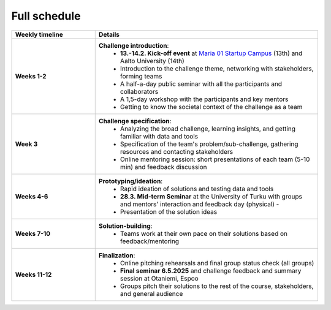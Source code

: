 Full schedule
===============

.. list-table::
    :widths: 3 8
    :header-rows: 1
    :stub-columns: 1
    :align: left

    * - Weekly timeline
      - Details

    * - Weeks 1-2
      - **Challenge introduction**:
          * **13.-14.2. Kick-off event** at `Maria 01 Startup Campus <https://maria.io>`__ (13th) and Aalto University (14th)
          * Introduction to the challenge theme, networking with stakeholders, forming teams
          * A half-a-day public seminar with all the participants and collaborators
          * A 1,5-day workshop with the participants and key mentors
          * Getting to know the societal context of the challenge as a team

    * - Week 3
      - **Challenge specification**:
          * Analyzing the broad challenge, learning insights, and getting familiar with data and tools
          * Specification of the team's problem/sub-challenge, gathering resources and contacting stakeholders
          * Online mentoring session: short presentations of each team (5-10 min) and feedback discussion

    * - Weeks 4-6
      - **Prototyping/ideation**:
          * Rapid ideation of solutions and testing data and tools
          * **28.3. Mid-term Seminar** at the University of Turku with groups and mentors' interaction and feedback day (physical) -
          * Presentation of the solution ideas

    * - Weeks 7-10
      - **Solution-building**:
          * Teams work at their own pace on their solutions based on feedback/mentoring

    * - Weeks 11-12
      - **Finalization**:
          * Online pitching rehearsals and final group status check (all groups)
          * **Final seminar 6.5.2025** and challenge feedback and summary session at Otaniemi, Espoo
          * Groups pitch their solutions to the rest of the course, stakeholders, and general audience

